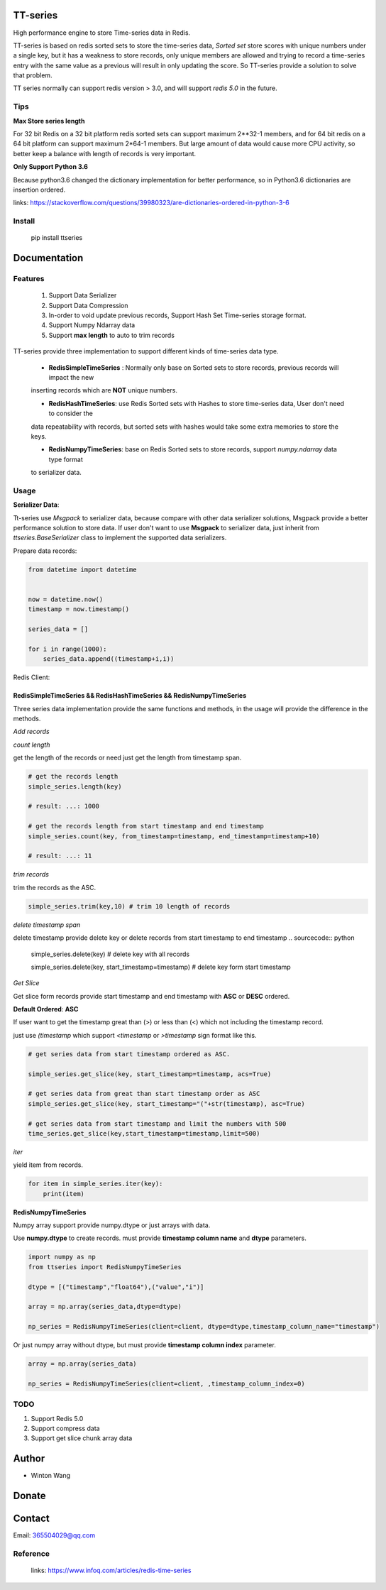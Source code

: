 TT-series
=========

High performance engine to store Time-series data in Redis.

|travis| |appveyor| |codecov| |codacy| |requirements| |docs| |pypi| |status| |pyversion|


TT-series is based on redis sorted sets to store the time-series data, `Sorted set` store scores with
unique numbers under a single key, but it has a weakness to store records, only unique members are allowed
and trying to record a time-series entry with the same value as a previous will result in only updating the score.
So TT-series provide a solution to solve that problem.

TT series normally can support redis version > 3.0, and will support *redis 5.0* in the future.


Tips
----

**Max Store series length**

For 32 bit Redis on a 32 bit platform redis sorted sets can support maximum 2**32-1 members,
and for 64 bit redis on a 64 bit platform can support maximum 2*64-1 members.
But large amount of data would cause more CPU activity, so better keep a balance with length of records is
very important.

**Only Support Python 3.6**

Because python3.6 changed the dictionary implementation for better performance,
so in Python3.6 dictionaries are insertion ordered.

links: https://stackoverflow.com/questions/39980323/are-dictionaries-ordered-in-python-3-6

Install
-------

    pip install ttseries



Documentation
=============

Features
--------

    1. Support Data Serializer

    2. Support Data Compression

    3. In-order to void update previous records, Support Hash Set Time-series storage format.

    4. Support Numpy Ndarray data

    5. Support **max length** to auto to trim records



TT-series provide three implementation to support different kinds of time-series data type.

    - **RedisSimpleTimeSeries** : Normally only base on Sorted sets to store records, previous records will impact the new

    inserting records which are **NOT** unique numbers.

    - **RedisHashTimeSeries**: use Redis Sorted sets with Hashes to store time-series data, User don't need to consider the
    data repeatability with records, but sorted sets with hashes would take some extra memories to store the keys.

    - **RedisNumpyTimeSeries**: base on Redis Sorted sets to store records, support `numpy.ndarray` data type format
    to serializer data.



Usage
-----

**Serializer Data**:

Tt-series use `Msgpack` to serializer data, because compare with other data serializer solutions,
Msgpack provide a better performance solution to store data. If user don't want to use **Msgpack** to serializer data, just
inherit from `ttseries.BaseSerializer` class to implement the supported data serializers.


Prepare data records:

.. sourcecode:: python

    from datetime import datetime


    now = datetime.now()
    timestamp = now.timestamp()

    series_data = []

    for i in range(1000):
        series_data.append((timestamp+i,i))


Redis Client:

.. sourcecode:: python
    from redis import StrictRedis
    client = StrictRedis()


RedisSimpleTimeSeries && RedisHashTimeSeries && RedisNumpyTimeSeries
^^^^^^^^^^^^^^^^^^^^^^^^^^^^^^^^^^^^^^^^^^^^^^^^^^^^^^^^^^^^^^^^^^^^
Three series data implementation provide the same functions and methods, in the usage will
provide the difference in the methods.

`Add records`

.. sourcecode:: python
    from ttseries import RedisSimpleTimeSeries

    simple_series = RedisSimpleTimeSeries(client=client)

    key = "TEST:SIMPLE"

    simple_series.add_many(key, series_data)



`count length`

get the length of the records or need just get the length from timestamp span.

.. sourcecode:: python

    # get the records length
    simple_series.length(key)

    # result: ...: 1000

    # get the records length from start timestamp and end timestamp
    simple_series.count(key, from_timestamp=timestamp, end_timestamp=timestamp+10)

    # result: ...: 11


`trim records`

trim the records as the ASC.

.. sourcecode:: python

    simple_series.trim(key,10) # trim 10 length of records


`delete timestamp span`

delete timestamp provide delete key or delete records from start timestamp to end timestamp
.. sourcecode:: python

    simple_series.delete(key) # delete key with all records

    simple_series.delete(key, start_timestamp=timestamp) # delete key form start timestamp

`Get Slice`

Get slice form records provide start timestamp and end timestamp with **ASC** or **DESC** ordered.

**Default Ordered**: **ASC**

If user want to get the timestamp great than (>) or less than (<) which not including the timestamp record.

just use `(timestamp` which support `<timestamp` or `>timestamp` sign format like this.

.. sourcecode:: python

    # get series data from start timestamp ordered as ASC.

    simple_series.get_slice(key, start_timestamp=timestamp, acs=True)

    # get series data from great than start timestamp order as ASC
    simple_series.get_slice(key, start_timestamp="("+str(timestamp), asc=True)

    # get series data from start timestamp and limit the numbers with 500
    time_series.get_slice(key,start_timestamp=timestamp,limit=500)


`iter`

yield item from records.

.. sourcecode:: python

    for item in simple_series.iter(key):
        print(item)



**RedisNumpyTimeSeries**

Numpy array support provide numpy.dtype or just arrays with data.

Use **numpy.dtype** to create records. must provide **timestamp column name** and  **dtype** parameters.

.. sourcecode:: python

    import numpy as np
    from ttseries import RedisNumpyTimeSeries

    dtype = [("timestamp","float64"),("value","i")]

    array = np.array(series_data,dtype=dtype)

    np_series = RedisNumpyTimeSeries(client=client, dtype=dtype,timestamp_column_name="timestamp")


Or just numpy array without dtype, but must provide **timestamp column index** parameter.

.. sourcecode:: python

    array = np.array(series_data)

    np_series = RedisNumpyTimeSeries(client=client, ,timestamp_column_index=0)




TODO
----

1. Support Redis 5.0

2. Support compress data

3. Support get slice chunk array data

Author
======

- Winton Wang

Donate
======


Contact
=======

Email: 365504029@qq.com


Reference
---------

    links: https://www.infoq.com/articles/redis-time-series


.. _Sorted set: https://github.com/agiliq/merchant/


.. |travis| image:: https://travis-ci.org/nooperpudd/ttseries.svg?branch=master
    :target: https://travis-ci.org/nooperpudd/ttseries

.. |appveyor| image:: https://ci.appveyor.com/api/projects/status/ntlhwaagr5dqh341/branch/master?svg=true
    :target: https://ci.appveyor.com/project/nooperpudd/ttseries

.. |codecov| image:: https://codecov.io/gh/nooperpudd/ttseries/branch/master/graph/badge.svg
    :target: https://codecov.io/gh/nooperpudd/ttseries

.. |codacy| image:: https://api.codacy.com/project/badge/Grade/154fe60c6d2b4e59b8ee18baa56ad0a9
    :target: https://www.codacy.com/app/nooperpudd/ttseries?utm_source=github.com&amp;utm_medium=referral&amp;utm_content=nooperpudd/ttseries&amp;utm_campaign=Badge_Grade

.. |pypi| image:: https://img.shields.io/pypi/v/ttseries.svg
    :target: https://pypi.python.org/pypi/ttseries

.. |status| image:: https://img.shields.io/pypi/status/ttseries.svg
    :target: https://pypi.python.org/pypi/ttseries

.. |pyversion| image:: https://img.shields.io/pypi/pyversions/ttseries.svg
    :target: https://pypi.python.org/pypi/ttseries

.. |requirements| image:: https://requires.io/github/nooperpudd/ttseries/requirements.svg?branch=master
    :target: https://requires.io/github/nooperpudd/ttseries/requirements/?branch=master

.. |docs| image:: https://readthedocs.org/projects/ttseries/badge/?version=latest
    :target: http://ttseries.readthedocs.io/en/latest/?badge=latest

